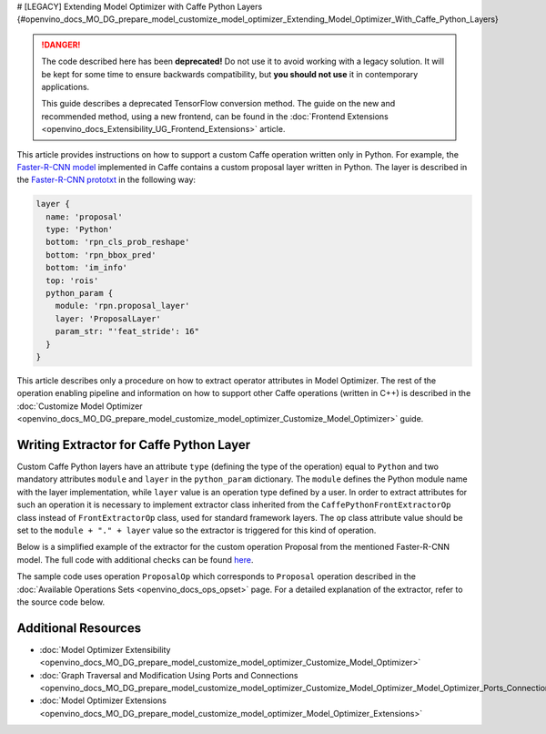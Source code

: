 # [LEGACY] Extending Model Optimizer with Caffe Python Layers {#openvino_docs_MO_DG_prepare_model_customize_model_optimizer_Extending_Model_Optimizer_With_Caffe_Python_Layers}


.. meta::
  :description: Learn how to extract operator attributes in Model Optimizer to 
                support a custom Caffe operation written only in Python.

.. danger::

   The code described here has been **deprecated!** Do not use it to avoid working with a legacy solution. It will be kept for some time to ensure backwards compatibility, but **you should not use** it in contemporary applications.

   This guide describes a deprecated TensorFlow conversion method. The guide on the new and recommended method, using a new frontend, can be found in the  :doc:`Frontend Extensions <openvino_docs_Extensibility_UG_Frontend_Extensions>` article. 

This article provides instructions on how to support a custom Caffe operation written only in Python. For example, the
`Faster-R-CNN model <https://dl.dropboxusercontent.com/s/o6ii098bu51d139/faster_rcnn_models.tgz?dl=0>`__ implemented in
Caffe contains a custom proposal layer written in Python. The layer is described in the
`Faster-R-CNN prototxt <https://raw.githubusercontent.com/rbgirshick/py-faster-rcnn/master/models/pascal_voc/VGG16/faster_rcnn_end2end/test.prototxt>`__ in the following way:

.. code-block:: sh

   layer {
     name: 'proposal'
     type: 'Python'
     bottom: 'rpn_cls_prob_reshape'
     bottom: 'rpn_bbox_pred'
     bottom: 'im_info'
     top: 'rois'
     python_param {
       module: 'rpn.proposal_layer'
       layer: 'ProposalLayer'
       param_str: "'feat_stride': 16"
     }
   }


This article describes only a procedure on how to extract operator attributes in Model Optimizer. The rest of the
operation enabling pipeline and information on how to support other Caffe operations (written in C++) is described in
the :doc:`Customize Model Optimizer <openvino_docs_MO_DG_prepare_model_customize_model_optimizer_Customize_Model_Optimizer>` guide.

========================================
Writing Extractor for Caffe Python Layer
========================================

Custom Caffe Python layers have an attribute ``type`` (defining the type of the operation) equal to ``Python`` and two
mandatory attributes ``module`` and ``layer`` in the ``python_param`` dictionary. The ``module`` defines the Python module name
with the layer implementation, while ``layer`` value is an operation type defined by a user. In order to extract
attributes for such an operation it is necessary to implement extractor class inherited from the
``CaffePythonFrontExtractorOp`` class instead of ``FrontExtractorOp`` class, used for standard framework layers. The ``op``
class attribute value should be set to the ``module + "." + layer`` value so the extractor is triggered for this kind of
operation.

Below is a simplified example of the extractor for the custom operation Proposal from the mentioned Faster-R-CNN model.
The full code with additional checks can be found `here <https://github.com/openvinotoolkit/openvino/blob/releases/2022/1/tools/mo/openvino/tools/mo/front/caffe/proposal_python_ext.py>`__.

The sample code uses operation ``ProposalOp`` which corresponds to ``Proposal`` operation described in the :doc:`Available Operations Sets <openvino_docs_ops_opset>`
page. For a detailed explanation of the extractor, refer to the source code below.

.. code-block:: py
   :force:

   from openvino.tools.mo.ops.proposal import ProposalOp
   from openvino.tools.mo.front.extractor import CaffePythonFrontExtractorOp
   
   
   class ProposalPythonFrontExtractor(CaffePythonFrontExtractorOp):
       op = 'rpn.proposal_layer.ProposalLayer'  # module + "." + layer
       enabled = True  # extractor is enabled
   
       @staticmethod
       def extract_proposal_params(node, defaults):
           param = node.pb.python_param  # get the protobuf message representation of the layer attributes
           # parse attributes from the layer protobuf message to a Python dictionary
           attrs = CaffePythonFrontExtractorOp.parse_param_str(param.param_str)
           update_attrs = defaults
   
           # the operation expects ratio and scale values to be called "ratio" and "scale" while Caffe uses different names
           if 'ratios' in attrs:
               attrs['ratio'] = attrs['ratios']
               del attrs['ratios']
           if 'scales' in attrs:
               attrs['scale'] = attrs['scales']
               del attrs['scales']
   
           update_attrs.update(attrs)
           ProposalOp.update_node_stat(node, update_attrs)  # update the node attributes
   
       @classmethod
       def extract(cls, node):
           # define default values for the Proposal layer attributes
           defaults = {
               'feat_stride': 16,
               'base_size': 16,
               'min_size': 16,
               'ratio': [0.5, 1, 2],
               'scale': [8, 16, 32],
               'pre_nms_topn': 6000,
               'post_nms_topn': 300,
               'nms_thresh': 0.7
           }
           cls.extract_proposal_params(node, defaults)
           return cls.enabled

====================
Additional Resources
====================

* :doc:`Model Optimizer Extensibility <openvino_docs_MO_DG_prepare_model_customize_model_optimizer_Customize_Model_Optimizer>`
* :doc:`Graph Traversal and Modification Using Ports and Connections <openvino_docs_MO_DG_prepare_model_customize_model_optimizer_Customize_Model_Optimizer_Model_Optimizer_Ports_Connections>`
* :doc:`Model Optimizer Extensions <openvino_docs_MO_DG_prepare_model_customize_model_optimizer_Model_Optimizer_Extensions>`

